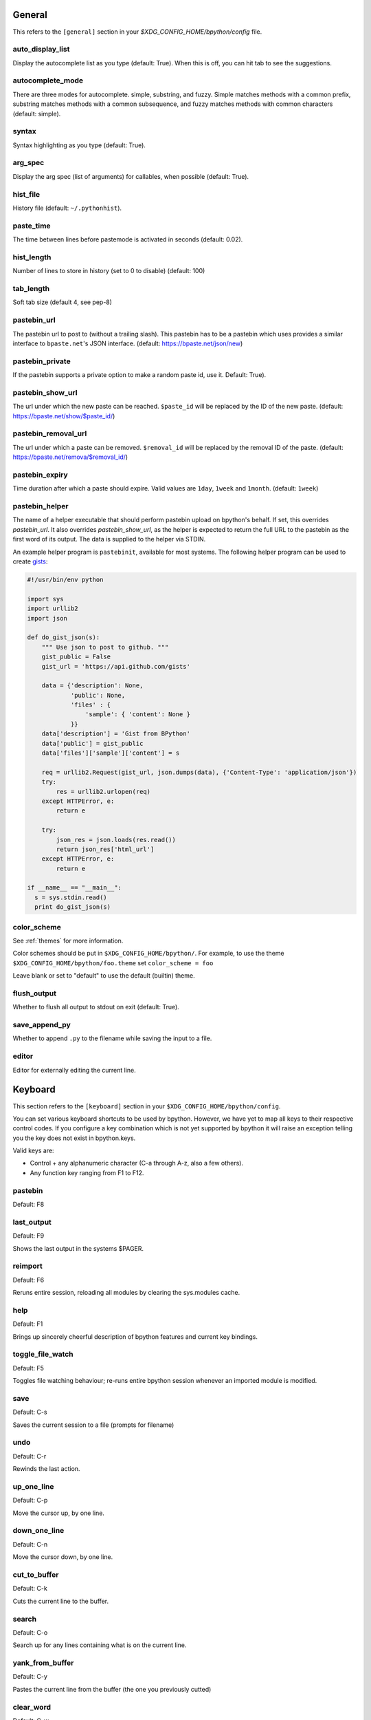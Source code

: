 General
-------
This refers to the ``[general]`` section in your
`$XDG_CONFIG_HOME/bpython/config` file.

auto_display_list
^^^^^^^^^^^^^^^^^
Display the autocomplete list as you type (default: True).
When this is off, you can hit tab to see the suggestions.

autocomplete_mode
^^^^^^^^^^^^^^^^^
There are three modes for autocomplete. simple, substring, and fuzzy.  Simple
matches methods with a common prefix, substring matches methods with a common
subsequence, and fuzzy matches methods with common characters (default: simple).

.. versionadded:: 0.12

syntax
^^^^^^
Syntax highlighting as you type (default: True).

arg_spec
^^^^^^^^
Display the arg spec (list of arguments) for callables, when possible (default:
True).

hist_file
^^^^^^^^^
History file (default: ``~/.pythonhist``).

paste_time
^^^^^^^^^^
The time between lines before pastemode is activated in seconds (default: 0.02).

hist_length
^^^^^^^^^^^
Number of lines to store in history (set to 0 to disable) (default: 100)

tab_length
^^^^^^^^^^
Soft tab size (default 4, see pep-8)

pastebin_url
^^^^^^^^^^^^
The pastebin url to post to (without a trailing slash). This pastebin has to be
a pastebin which uses provides a similar interface to ``bpaste.net``'s JSON
interface. (default: https://bpaste.net/json/new)

pastebin_private
^^^^^^^^^^^^^^^^
If the pastebin supports a private option to make a random paste id, use it.
Default: True).

.. versionadded:: 0.12

pastebin_show_url
^^^^^^^^^^^^^^^^^
The url under which the new paste can be reached. ``$paste_id`` will be replaced
by the ID of the new paste. (default: https://bpaste.net/show/$paste_id/)

pastebin_removal_url
^^^^^^^^^^^^^^^^^^^^
The url under which a paste can be removed. ``$removal_id`` will be replaced
by the removal ID of the paste. (default: https://bpaste.net/remova/$removal_id/)

.. versionadded:: 0.14

pastebin_expiry
^^^^^^^^^^^^^^^
Time duration after which a paste should expire. Valid values are ``1day``,
``1week`` and ``1month``. (default: ``1week``)

pastebin_helper
^^^^^^^^^^^^^^^

The name of a helper executable that should perform pastebin upload on bpython's
behalf. If set, this overrides `pastebin_url`. It also overrides
`pastebin_show_url`, as the helper is expected to return the full URL to the
pastebin as the first word of its output. The data is supplied to the helper via
STDIN.

An example helper program is ``pastebinit``, available for most systems. The
following helper program can be used to create `gists
<http://gist.github.com>`_:

.. code-block:: python

  #!/usr/bin/env python

  import sys
  import urllib2
  import json

  def do_gist_json(s):
      """ Use json to post to github. """
      gist_public = False
      gist_url = 'https://api.github.com/gists'

      data = {'description': None,
              'public': None,
              'files' : {
                  'sample': { 'content': None }
              }}
      data['description'] = 'Gist from BPython'
      data['public'] = gist_public
      data['files']['sample']['content'] = s

      req = urllib2.Request(gist_url, json.dumps(data), {'Content-Type': 'application/json'})
      try:
          res = urllib2.urlopen(req)
      except HTTPError, e:
          return e

      try:
          json_res = json.loads(res.read())
          return json_res['html_url']
      except HTTPError, e:
          return e

  if __name__ == "__main__":
    s = sys.stdin.read()
    print do_gist_json(s)


.. versionadded:: 0.12

.. _configuration_color_scheme:

color_scheme
^^^^^^^^^^^^
See :ref:`themes` for more information.

Color schemes should be put in ``$XDG_CONFIG_HOME/bpython/``. For example, to
use the theme ``$XDG_CONFIG_HOME/bpython/foo.theme`` set ``color_scheme = foo``

Leave blank or set to "default" to use the default (builtin) theme.

flush_output
^^^^^^^^^^^^
Whether to flush all output to stdout on exit (default: True).

save_append_py
^^^^^^^^^^^^^^
Whether to append ``.py`` to the filename while saving the input to a file.

.. versionadded:: 0.13

editor
^^^^^^
Editor for externally editing the current line.

.. versionadded:: 0.13

Keyboard
--------
This section refers to the ``[keyboard]`` section in your
``$XDG_CONFIG_HOME/bpython/config``.

You can set various keyboard shortcuts to be used by bpython. However, we have
yet to map all keys to their respective control codes. If you configure a key
combination which is not yet supported by bpython it will raise an exception
telling you the key does not exist in bpython.keys.

Valid keys are:

* Control + any alphanumeric character (C-a through A-z, also a few others).
* Any function key ranging from F1 to F12.

pastebin
^^^^^^^^
Default: F8

last_output
^^^^^^^^^^^
Default: F9

Shows the last output in the systems $PAGER.

reimport
^^^^^^^^
Default: F6

Reruns entire session, reloading all modules by clearing the sys.modules cache.

.. versionadded:: 0.14

help
^^^^
Default: F1

Brings up sincerely cheerful description of bpython features and current key bindings.

.. versionadded:: 0.14

toggle_file_watch
^^^^^^^^^^^^^^^^^
Default: F5

Toggles file watching behaviour; re-runs entire bpython session whenever an imported
module is modified.

.. versionadded:: 0.14

save
^^^^
Default: C-s

Saves the current session to a file (prompts for filename)

undo
^^^^
Default: C-r

Rewinds the last action.

up_one_line
^^^^^^^^^^^
Default: C-p

Move the cursor up, by one line.

down_one_line
^^^^^^^^^^^^^
Default: C-n

Move the cursor down, by one line.

cut_to_buffer
^^^^^^^^^^^^^
Default: C-k

Cuts the current line to the buffer.

search
^^^^^^
Default: C-o

Search up for any lines containing what is on the current line.

yank_from_buffer
^^^^^^^^^^^^^^^^
Default: C-y

Pastes the current line from the buffer (the one you previously cutted)

clear_word
^^^^^^^^^^
Default: C-w

Clear the word the cursor is currently on.

clear_line
^^^^^^^^^^
Default: C-u

Clears to the beginning of the line.

clear_screen
^^^^^^^^^^^^
Default: C-l

Clears the screen to the top.

show_source
^^^^^^^^^^^
Default: F2

Shows the source of the currently being completed (python) function.

exit
^^^^
Default: C-d

Exits bpython (use on empty line)

external_editor
^^^^^^^^^^^^^^^
Default: F7

Edit current line in an external editor.

.. versionadded:: 0.13

CLI
---
This refers to the ``[cli]`` section in your config file.

suggestion_width
^^^^^^^^^^^^^^^^
Default: 0.8

The width of the suggestion window in percent of the terminal width.

.. versionadded:: 0.9.8

trim_prompts
^^^^^^^^^^^^
Default: False

Trims lines starting with '>>> ' when set to True.

GTK
---
This refers to the ``[gtk]`` section in your `$XDG_CONFIG_HOME/bpython/config`
file.

font
^^^^
Default: Monospace 10

The font to be used by the GTK version.

curtsies
--------
This refers to the ``[curtsies]`` section in your config file.

.. versionadded:: 0.13

fill_terminal
^^^^^^^^^^^^^
Default: False

Whether bpython should clear the screen on start, and always display a status
bar at the bottom.

list_above
^^^^^^^^^^
Default: False

When there is space above the current line, whether the suggestions list will be
displayed there instead of below the current line.

right_arrow_completion
^^^^^^^^^^^^^^^^^^^^^^
Default: True

Full line suggestion and completion (like fish shell and many web browsers).

Full line completions are displayed under the cursor in gray.
When the cursor is at the end of a line, pressing right arrow or ctrl-f will
complete the full line.
This option also turns on substring history search, highlighting the matching
section in previous result.
